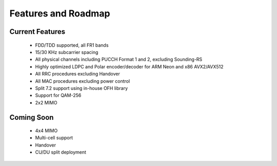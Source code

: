 .. _general_feature_list:

Features and Roadmap
====================

Current Features
----------------

 * FDD/TDD supported, all FR1 bands
 * 15/30 KHz subcarrier spacing
 * All physical channels including PUCCH Format 1 and 2, excluding Sounding-RS 
 * Highly optimized LDPC and Polar encoder/decoder for ARM Neon and x86 AVX2/AVX512
 * All RRC procedures excluding Handover
 * All MAC procedures excluding power control
 * Split 7.2 support using in-house OFH library
 * Support for QAM-256
 * 2x2 MIMO


Coming Soon
-----------

 * 4x4 MIMO
 * Multi-cell support
 * Handover
 * CU/DU split deployment